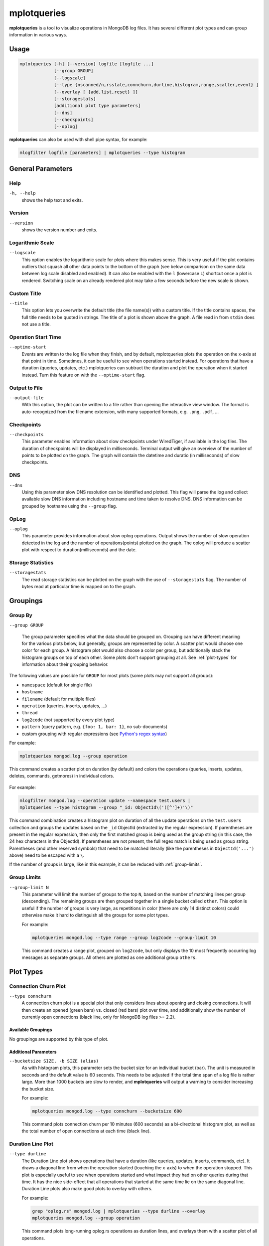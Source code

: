 .. _mplotqueries:

============
mplotqueries
============

**mplotqueries** is a tool to visualize operations in MongoDB log files. It has
several different plot types and can group information in various ways.

Usage
~~~~~

.. code-block:: bash

   mplotqueries [-h] [--version] logfile [logfile ...]
                [--group GROUP]
                [--logscale]
                [--type {nscanned/n,rsstate,connchurn,durline,histogram,range,scatter,event} ]
                [--overlay [ {add,list,reset} ]]
                [--storagestats]
                [additional plot type parameters]
                [--dns]
                [--checkpoints]
                [--oplog]

**mplotqueries** can also be used with shell pipe syntax, for example:

.. code-block:: bash

   mlogfilter logfile [parameters] | mplotqueries --type histogram


General Parameters
~~~~~~~~~~~~~~~~~~

Help
----
``-h, --help``
   shows the help text and exits.

Version
-------
``--version``
   shows the version number and exits.

Logarithmic Scale
-----------------
``--logscale``
   This option enables the logarithmic scale for plots where this makes sense.
   This is very useful if the plot contains outliers that squash all other data
   points to the bottom of the graph (see below comparison on the same data
   between log scale disabled and enabled). It can also be enabled with the
   ``l`` (lowercase ``L``) shortcut once a plot is rendered. Switching scale on
   an already rendered plot may take a few seconds before the new scale is
   shown.

.. figure:: images/mplotqueries_logscale.png
   :alt: Example plot: log scale compared

Custom Title
------------
``--title``
   This option lets you overwrite the default title (the file name(s)) with a
   custom title. If the title contains spaces, the full title needs to be
   quoted in strings. The title of a plot is shown above the graph. A file read
   in from ``stdin`` does not use a title.

Operation Start Time
--------------------
``--optime-start``
   Events are written to the log file when they finish, and by default,
   mplotqueries plots the operation on the x-axis at that point in time.
   Sometimes, it can be useful to see when operations started instead. For
   operations that have a duration (queries, updates, etc.) mplotqueries can
   subtract the duration and plot the operation when it started instead. Turn
   this feature on with the ``--optime-start`` flag.

Output to File
--------------
``--output-file``
   With this option, the plot can be written to a file rather than opening the
   interactive view window. The format is auto-recognized from the filename
   extension, with many supported formats, e.g. ``.png``, ``.pdf``, ...

Checkpoints
-----------------
``--checkpoints``
   This parameter enables information about slow checkpoints under WiredTiger, if
   available in the log files. The duration of checkpoints will be displayed in
   milliseconds. Terminal output will give an overview of the number of points
   to be plotted on the graph. The graph will contain the datetime and duratio
   (in milliseconds) of slow checkpoints.

DNS
-----------------
``--dns``
   Using this parameter slow DNS resolution can be identified and plotted.
   This flag will parse the log and collect available slow DNS information including
   hostname and time taken to resolve DNS. DNS information can be grouped by hostname
   using the ``--group`` flag.
  
OpLog
-----------------
``--oplog``
   This parameter provides information about slow oplog operations. Output shows
   the number of slow operation detected in the log and the number of operations(points)
   plotted on the graph. The oplog will produce a scatter plot with respect to
   duration(milliseconds) and the date.

Storage Statistics
--------------
``--storagestats``
   The read storage statistics can be plotted on the graph with the use of
   ``--storagestats`` flag. The number of bytes read at particular time is mapped on
   to the graph.

Groupings
~~~~~~~~~

Group By
--------
``--group GROUP``

   The group parameter specifies what the data should be grouped on. Grouping
   can have different meaning for the various plots below, but generally,
   groups are represented by color. A scatter plot would choose one color for
   each group. A histogram plot would also choose a color per group, but
   additionally stack the histogram groups on top of each other. Some plots
   don't support grouping at all. See :ref:`plot-types` for information about
   their grouping behavior.

The following values are possible for ``GROUP`` for most plots (some plots may
not support all groups):

*  ``namespace`` (default for single file)
*  ``hostname``
*  ``filename`` (default for multiple files)
*  ``operation`` (queries, inserts, updates, ...)
*  ``thread``
*  ``log2code``  (not supported by every plot type)
*  ``pattern`` (query pattern, e.g. ``{foo: 1, bar: 1}``, no sub-documents)
*  custom grouping with regular expressions (see `Python's regex syntax
   <http://docs.python.org/2/library/re.html#regular-expression-syntax>`__)

For example:

.. code-block:: bash

   mplotqueries mongod.log --group operation

This command creates a scatter plot on duration (by default) and colors the
operations (queries, inserts, updates, deletes, commands, getmores) in
individual colors.

.. figure:: images/mplotqueries_group_operation.png
   :alt: Example plot: operation groups

For example:

.. code-block:: bash

   mlogfilter mongod.log --operation update --namespace test.users |
   mplotqueries --type histogram --group "_id: ObjectId\('([^']+)'\)"

This command combination creates a histogram plot on duration of all the update
operations on the ``test.users`` collection and groups the updates based on the
``_id`` ObjectId (extracted by the regular expression). If parentheses are
present in the regular expression, then only the first matched group is being
used as the group string (in this case, the 24 hex characters in the ObjectId).
If parentheses are not present, the full regex match is being used as group
string. Parentheses (and other reserved symbols) that need to be matched
literally (like the parentheses in ``ObjectId('...')`` above) need to be
escaped with a ``\``.

If the number of groups is large, like in this example, it can be reduced with
:ref:`group-limits`.

.. figure:: images/mplotqueries_group_regex.png
   :alt: Example plot: regex groups

.. _group-limits:

Group Limits
------------
``--group-limit N``
   This parameter will limit the number of groups to the top ``N``, based on
   the number of matching lines per group (descending). The remaining groups
   are then grouped together in a single bucket called ``other``. This option
   is useful if the number of groups is very large, as repetitions in color
   (there are only 14 distinct colors) could otherwise make it hard to
   distinguish all the groups for some plot types.

   For example:

   .. code-block:: bash

      mplotqueries mongod.log --type range --group log2code --group-limit 10

   This command creates a range plot, grouped on ``log2code``, but only
   displays the 10 most frequently occurring log messages as separate groups.
   All others are plotted as one additional group ``others``.

   .. figure:: images/mplotqueries_group_limit.png
      :alt: Example plot: group limits

.. _plot-types:

Plot Types
~~~~~~~~~~

Connection Churn Plot
---------------------

``--type connchurn``
   A connection churn plot is a special plot that only considers lines about
   opening and closing connections. It will then create an opened (green bars)
   vs. closed (red bars) plot over time, and additionally show the number of
   currently open connections (black line, only for MongoDB log files >= 2.2).

Available Groupings
^^^^^^^^^^^^^^^^^^^

No groupings are supported by this type of plot.

Additional Parameters
^^^^^^^^^^^^^^^^^^^^^

``--bucketsize SIZE, -b SIZE (alias)``
   As with histogram plots, this parameter sets the bucket size for an
   individual bucket (bar). The unit is measured in seconds and the default
   value is 60 seconds. This needs to be adjusted if the total time span of a
   log file is rather large. More than 1000 buckets are slow to render, and
   **mplotqueries** will output a warning to consider increasing the bucket
   size.

   For example:

   .. code-block:: bash

      mplotqueries mongod.log --type connchurn --bucketsize 600

   This command plots connection churn per 10 minutes (600 seconds) as a
   bi-directional histogram plot, as well as the total number of open
   connections at each time (black line).

.. figure:: images/mplotqueries_connchurn.png
   :alt: Example plot: connection churn


Duration Line Plot
------------------

``--type durline``
   The Duration Line plot shows operations that have a duration (like queries,
   updates, inserts, commands, etc). It draws a diagonal line from when the
   operation started (touching the x-axis) to when the operation stopped. This
   plot is especially useful to see when operations started and what impact
   they had on other queries during that time. It has the nice side-effect that
   all operations that started at the same time lie on the same diagonal line.
   Duration Line plots also make good plots to overlay with others.

   For example:

   .. code-block:: bash

      grep "oplog.rs" mongod.log | mplotqueries --type durline --overlay
      mplotqueries mongod.log --group operation

   This command plots long-running oplog.rs operations as duration lines, and
   overlays them with a scatter plot of all operations.

.. figure:: images/mplotqueries_durline.png
   :alt: Example plot: duration line plot


Event Plot
----------

``--type event``
   Event plots show the occurrence of certain events in a log file. They make
   sense mostly in combination with a preceding filter, either ``mlogfilter``
   or a ``grep``. For each matching event, a vertical line will be plotted at
   the time the event occurred. If the number of events is very large, you may
   want to consider using a range plot instead.

   For example:

   .. code-block:: bash

      grep "getlasterror" mongod.log | mplotqueries --type event

   This plot shows the occurrences of all "getlasterror" events in the log
   file.

.. figure:: images/mplotqueries_event.png
   :alt: Example plot: rsstate

Available Groupings
^^^^^^^^^^^^^^^^^^^

Event plots use colors and to display different groups. The supported groupings
for event plots are: ``namespace``, ``operation``, ``thread``, ``filename``
(for multiple files), and regular expressions.

Additional Parameters
^^^^^^^^^^^^^^^^^^^^^

No additional parameters are supported by this type of plot.


Histogram Plot
--------------

``--type histogram``
   Histogram plots don't consider a particular value in the log line (like for
   example scatter plots do), but rather bin the occurrence of log lines
   together in time buckets and present the result as a bar chart. The more
   occurrences of a certain log line (per group) in a given time frame, the
   higher the bar for that bucket. The size of a bucket is 60 seconds by
   default, but can be configured to another value (``--bucketsize``, see
   below). Unless one wants to know the total number of log lines per time
   bucket (which is not very useful information), this command should always be
   preceded with a filter, for example :ref:`mlogfilter` or
   `grep <http://unixhelp.ed.ac.uk/CGI/man-cgi?grep>`__.


Available Groupings
^^^^^^^^^^^^^^^^^^^

Histogram plots use colors to display different groups. Each group gets its own
bar, the bars are stacked on top of each other to also give an indication of
the total number of matched lines per bucket. The supported groupings for
histogram plots are: ``namespace``, ``operation``, ``thread``, ``filename``
(for multiple files), ``log2code`` and regular expressions.


Additional Parameters
^^^^^^^^^^^^^^^^^^^^^

``--bucketsize SIZE, -b SIZE (alias)``
   This parameter sets the bucket size for an individual bucket (bar). The unit
   is measured in seconds and the default value is 60 seconds. This needs to be
   adjusted if the total time span of a log file is rather large. More than
   1000 buckets are slow to render, and **mplotqueries** will output a warning
   to consider increasing the bucket size.

   For example:

   .. code-block:: bash

      mlogfilter mongod.log --operation insert |
      mplotqueries --type histogram --bucketsize 3600

   This command plots the inserts per hour (3600 seconds) as a histogram plot.
   By default, the grouping is on ``namespace``.

.. figure:: images/mplotqueries_histogram_inserts.png
   :alt: Example plot: histogram inserts per hour


Range Plot
----------

``--type range``
   Range plots are good in displaying when certain events occurred and how long
   they lasted. For example, you can grep for a certain error message and use
   the range plot to see when these errors mostly occurred. For each group, a
   range plot shows one or several (if the ``--gap`` option is used) horizontal
   bars, that go from beginning to end of a certain event. If no ``--gap``
   value is provided, the default is to not have any gaps at all, and the bar
   goes from the time of the first to the time of the last line of that group.
   If ``--gap`` is used, then the bar is interrupted whenever two consecutive
   log lines are further apart than the gap threshold.

Available Groupings
^^^^^^^^^^^^^^^^^^^

Range plots use colors to display different groups. Each group gets its own
horizontal bar(s). The supported groupings for range plots are: ``namespace``,
``operation``, ``thread``, ``filename`` (for multiple files), ``log2code`` and
regular expressions.

For example:

.. code-block:: bash

   mplotqueries primary.log seconary1.log secondary2.log --type range

This plot shows for multiple files when they start and finish. By default, the
grouping for multiple files is on ``filename``, and as there is no gap
threshold given, the bars range from the first two the last log line per file.
This is useful to find out if and where several log files have an overlap.

.. figure:: images/mplotqueries_range_multiple.png
   :alt: Example plot: range plot on operations

Additional Parameters
^^^^^^^^^^^^^^^^^^^^^

``--gap LEN``
   If a gap threshold is provided, then the horizontal bars are interrupted
   when two consecutive events of the same group are further apart than ``LEN``
   seconds.

   For example:

   .. code-block:: bash

      mplotqueries mongod.log --type range --group operation --gap 600

   This plot shows ranges of contiguous blocks of updates where the gap
   threshold is 600 seconds (only gaps between two operations that are larger
   than 10 minutes are displayed as separate bars).

.. figure:: images/mplotqueries_range.png
   :alt: Example plot: range plot on operations


Replica Set State Plot
----------------------

``--type rsstate``
   Replica set state plots are specialized event plots, that only consider
   lines about replica set state changes in a log file. They will display all
   changes of all replica set members (not just the node itself) with colored
   vertical lines, indicating different states. The most common states are
   ``PRIMARY``, ``SECONDARY``, ``ARBITER``, ``STARTUP2``, ``DOWN`` and
   ``RECOVERING``, but other state changes are also displayed if found. This
   plot type helps to quickly determine any state changes at a given time. It
   is also useful to :ref:`overlay` this plot with a different plot, for
   example a scatter plot.


   For example:

   .. code-block:: bash

      mplotqueries mongod.log --type rsstate

   This plot shows the state changes of all replica set members found in the
   log file.

.. figure:: images/mplotqueries_rsstate.png
   :alt: Example plot: rsstate

Available Groupings
^^^^^^^^^^^^^^^^^^^

No groupings are supported by this type of plot.


Additional Parameters
^^^^^^^^^^^^^^^^^^^^^

No additional parameters are supported by this type of plot.


Scatter Plot
------------

``--type scatter`` (default)
   A scatter plot prints a marker on a two-dimensional axis, where the x-axis
   represents date and time, and the y-axis represents a certain numeric value.
   The numeric value for the y-axis can be chosen with an additional parameter
   (``--yaxis``, see below). By default, scatter plots show the duration of
   operations (queries, updates, inserts, deletes, ...) on the y-axis.

Available Groupings
^^^^^^^^^^^^^^^^^^^

Scatter plots use colors and additionally different marker shapes (circles,
squares, diamonds, ...) to display different groups. The supported groupings
for scatter plots are: ``namespace``, ``operation``, ``thread``, ``filename``
(for multiple files), and regular expressions.

Additional Parameters
^^^^^^^^^^^^^^^^^^^^^

``--yaxis FIELD``
   This parameter determines what value should be considered for the location
   on the y-axis. By default, the y-axis plots ``duration``. Other
   possibilities are ``nscanned``, ``nupdated``, ``ninserted``, ``ntoreturn``,
   ``nreturned``, ``numYields``, ``r`` (read lock), ``w`` (write lock).

   For example:

   .. code-block:: bash

      mplotqueries mongod.log --type scatter --yaxis w

   This command plots the time (x-axis) vs. the write lock values of all
   operations (y-axis). Only lines that have a write lock value present are
   considered for the plot. Note that the unit for read/write lock is in
   microseconds.

.. figure:: images/mplotqueries_scatter_w.png
   :alt: Example plot: scatter write lock

``--type nscanned``
   The scan ratio plot is a special type of scatter plot. Instead of plotting a
   single field as the standard scatter plot, it will calculate the ratio
   between the nscanned value and the nreturned value, and uses that result as
   the value for the y-axis. This plot is very useful to quickly find
   inefficient queries.

   For example:

   .. code-block:: bash

      mplotqueries mongod.log --type nscanned/n


.. _overlay:

Overlays
~~~~~~~~

The overlay mechanism allows you to overlay several plot types in one graphic.
This is useful to see correlations, match information from different plot types
and create graphs that show events from different angles.

Each of the plot types can in theory be used as an overlay, however some of
them make more sense then others.

Overlays are created just as normal plots, except they are stored on disk and
do not render immediately. The first call to **mplotqueries** that does not add
another overlay then will load all existing overlays added previously and
render them on top of each other, matching the time axis.

Overlays are stored globally and are persistent, independent of your current
working directory. Therefore, if you no longer need to store added overlays,
make sure that you remove them again or they will be added to your next call of
**mplotqueries**.

Plot types that are often used for overlays are: event, range, rsstate, and
scatter.

Creating Overlays
-----------------

``--overlay [add]``
   To create an overlay, run **mplotqueries** as you would normally, with all
   the command line arguments. In addition, specify the ``--overlay add``
   argument. As ``add`` is the default for overlays, it can be omitted.

For example:

.. code-block:: bash

   mplotqueries mongod.log --type scatter --overlay

   Created overlay: 18124963

This will add an overlay plot. The plot is not shown but saved on disk
instead, and rendered with the next call without ``--overlay``.


List Existing Overlays
----------------------

``--overlay list``
   To see if overlays are currently existing, you can use this command. A list
   of existing overlay identifiers will be returned. Currently, the
   indentifiers are not all that useful by themselves, but the command will
   show you how many different overlays exist.

Remove Overlays
---------------

``--overlay reset``
   To remove all overlays, you can use this command. It will delete all
   existing overlays, and the next (or current, if a log file is specified as
   well) call to **mplotqueries** will not show additional overlays anymore